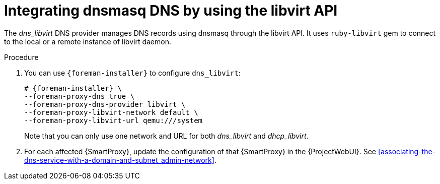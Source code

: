 [id="integrating-dnsmasq-dns-by-using-the-libvirt-api_{context}"]
= Integrating dnsmasq DNS by using the libvirt API

The _dns_libvirt_ DNS provider manages DNS records using dnsmasq through the libvirt API.
It uses `ruby-libvirt` gem to connect to the local or a remote instance of libvirt daemon.

.Procedure
. You can use `{foreman-installer}` to configure `dns_libvirt`:
+
[options="nowrap", subs="+quotes,verbatim,attributes"]
----
# {foreman-installer} \
--foreman-proxy-dns true \
--foreman-proxy-dns-provider libvirt \
--foreman-proxy-libvirt-network default \
--foreman-proxy-libvirt-url qemu:///system
----
+
Note that you can only use one network and URL for both _dns_libvirt_ and _dhcp_libvirt_.

. For each affected {SmartProxy}, update the configuration of that {SmartProxy} in the {ProjectWebUI}. See xref:associating-the-dns-service-with-a-domain-and-subnet_admin-network[].

